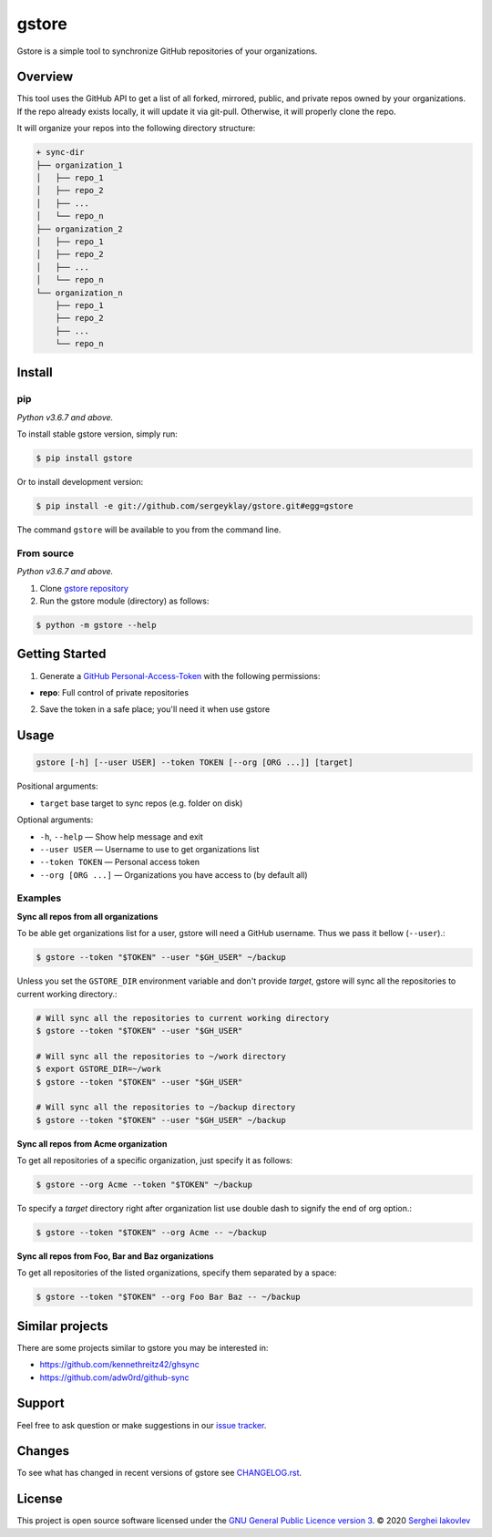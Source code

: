 gstore
======

Gstore is a simple tool to synchronize GitHub repositories of your organizations.

Overview
--------

This tool uses the GitHub API to get a list of all forked, mirrored, public, and
private repos owned by your organizations. If the repo already exists locally,
it will update it via git-pull. Otherwise, it will properly clone the repo.

It will organize your repos into the following directory structure:

.. code-block:: bash

   + sync-dir
   ├── organization_1
   │   ├── repo_1
   │   ├── repo_2
   │   ├── ...
   │   └── repo_n
   ├── organization_2
   │   ├── repo_1
   │   ├── repo_2
   │   ├── ...
   │   └── repo_n
   └── organization_n
       ├── repo_1
       ├── repo_2
       ├── ...
       └── repo_n

Install
-------

pip
~~~

*Python v3.6.7 and above.*

To install stable gstore version, simply run:

.. code-block:: bash

   $ pip install gstore

Or to install development version:

.. code-block:: bash

   $ pip install -e git://github.com/sergeyklay/gstore.git#egg=gstore

The command ``gstore`` will be available to you from the command line.

From source
~~~~~~~~~~~

*Python v3.6.7 and above.*

1. Clone `gstore repository`_
2. Run the gstore module (directory) as follows:

.. code-block:: bash

   $ python -m gstore --help

Getting Started
---------------

1. Generate a `GitHub Personal-Access-Token`_ with the following permissions:

- **repo**: Full control of private repositories

2. Save the token in a safe place; you'll need it when use gstore

Usage
-----

.. code-block::

   gstore [-h] [--user USER] --token TOKEN [--org [ORG ...]] [target]

Positional arguments:

* ``target`` base target to sync repos (e.g. folder on disk)

Optional arguments:

* ``-h``, ``--help`` — Show help message and exit
* ``--user USER`` — Username to use to get organizations list
* ``--token TOKEN`` — Personal access token
* ``--org [ORG ...]``  — Organizations you have access to (by default all)

Examples
~~~~~~~~

**Sync all repos from all organizations**

To be able get organizations list for a user, gstore will need a GitHub
username. Thus we pass it bellow (``--user``).:

.. code-block:: bash

   $ gstore --token "$TOKEN" --user "$GH_USER" ~/backup

Unless you set the ``GSTORE_DIR`` environment variable and don't provide
*target*, gstore will sync all the repositories to current working directory.:

.. code-block:: bash

   # Will sync all the repositories to current working directory
   $ gstore --token "$TOKEN" --user "$GH_USER"

   # Will sync all the repositories to ~/work directory
   $ export GSTORE_DIR=~/work
   $ gstore --token "$TOKEN" --user "$GH_USER"

   # Will sync all the repositories to ~/backup directory
   $ gstore --token "$TOKEN" --user "$GH_USER" ~/backup

**Sync all repos from Acme organization**

To get all repositories of a specific organization, just specify it as follows:

.. code-block:: bash

   $ gstore --org Acme --token "$TOKEN" ~/backup

To specify a *target* directory right after organization list use double dash
to signify the end of org option.:

.. code-block:: bash

   $ gstore --token "$TOKEN" --org Acme -- ~/backup

**Sync all repos from Foo, Bar and Baz organizations**

To get all repositories of the listed organizations, specify them separated by a
space:

.. code-block:: bash

   $ gstore --token "$TOKEN" --org Foo Bar Baz -- ~/backup

Similar projects
----------------

There are some projects similar to gstore you may be interested in:

* https://github.com/kennethreitz42/ghsync
* https://github.com/adw0rd/github-sync

Support
-------

Feel free to ask question or make suggestions in our `issue tracker`_.

Changes
-------

To see what has changed in recent versions of gstore see `CHANGELOG.rst`_.

License
-------

This project is open source software licensed under the
`GNU General Public Licence version 3`_.  © 2020 `Serghei Iakovlev`_

.. _GitHub Personal-Access-Token: https://github.com/settings/tokens
.. _gstore repository: https://github.com/sergeyklay/gstore
.. _CHANGELOG.rst: https://github.com/sergeyklay/gstore/blob/master/CHANGELOG.rst
.. _issue tracker: https://github.com/sergeyklay/gstore/issues
.. _`Serghei Iakovlev`: https://github.com/sergeyklay
.. _GNU General Public Licence version 3: https://github.com/sergeyklay/gstore/blob/master/LICENSE
